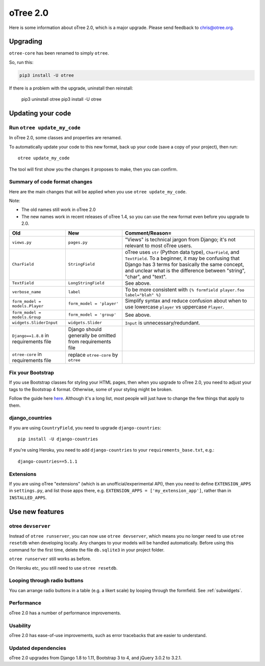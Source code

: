 .. _v20:

oTree 2.0
=========

Here is some information about oTree 2.0, which is a major upgrade.
Please send feedback to chris@otree.org.

Upgrading
---------

``otree-core`` has been renamed to simply ``otree``.

So, run this:

.. code-block:: bash

    pip3 install -U otree

If there is a problem with the upgrade, uninstall then reinstall:

    pip3 uninstall otree
    pip3 install -U otree

.. _update_my_code:

Updating your code
------------------

Run ``otree update_my_code``
~~~~~~~~~~~~~~~~~~~~~~~~~~~~

In oTree 2.0, some classes and properties are renamed.

To automatically update your code to this new format,
back up your code (save a copy of your project), then run::

    otree update_my_code

The tool will first show you the changes it proposes to make, then you can confirm.

Summary of code format changes
~~~~~~~~~~~~~~~~~~~~~~~~~~~~~~

Here are the main changes that will be applied when you use ``otree update_my_code``.

Note:

-   The old names still work in oTree 2.0
-   The new names work in recent releases of oTree 1.4,
    so you can use the new format even before you upgrade to 2.0.

+-------------------------------+-------------------------------------+--------------------------------------------------------------------------------+
|Old                            | New                                 |    Comment/Reason=                                                             |
+===============================+=====================================+================================================================================+
|``views.py``                   | ``pages.py``                        |    "Views" is technical jargon from Django;                                    |
|                               |                                     |    it's not relevant to most oTree users.                                      |
+-------------------------------+-------------------------------------+--------------------------------------------------------------------------------+
|``CharField``                  | ``StringField``                     |    oTree uses                                                                  |
|                               |                                     |    ``str`` (Python data type), ``CharField``, and ``TextField``.               |
|                               |                                     |    To a beginner, it may be confusing that Django has 3 terms for              |
|                               |                                     |    basically the same concept, and unclear what is the difference between      |
|                               |                                     |    "string", "char", and "text".                                               |
+-------------------------------+-------------------------------------+--------------------------------------------------------------------------------+
|``TextField``                  | ``LongStringField``                 |    See above.                                                                  |
+-------------------------------+-------------------------------------+--------------------------------------------------------------------------------+
|``verbose_name``               | ``label``                           |    To be more consistent with ``{% formfield player.foo label="blah" %}``      |
+-------------------------------+-------------------------------------+--------------------------------------------------------------------------------+
|``form_model = models.Player`` | ``form_model = 'player'``           |    Simplify syntax and reduce confusion about when to use lowercase ``player`` |
|                               |                                     |    vs uppercase ``Player``.                                                    |
+-------------------------------+-------------------------------------+--------------------------------------------------------------------------------+
|``form_model = models.Group``  | ``form_model = 'group'``            |    See above.                                                                  |
+-------------------------------+-------------------------------------+--------------------------------------------------------------------------------+
|``widgets.SliderInput``        | ``widgets.Slider``                  |    ``Input`` is unnecessary/redundant.                                         |
+-------------------------------+-------------------------------------+--------------------------------------------------------------------------------+
|``Django==1.8.8`` in           | Django should generally be omitted  |                                                                                |
|requirements file              | from requirements file              |                                                                                |
+-------------------------------+-------------------------------------+--------------------------------------------------------------------------------+
|``otree-core`` in              | replace ``otree-core``              |                                                                                |
|requirements file              | by ``otree``                        |                                                                                |
+-------------------------------+-------------------------------------+--------------------------------------------------------------------------------+

Fix your Bootstrap
~~~~~~~~~~~~~~~~~~

If you use Bootstrap classes for styling your HTML pages,
then when you upgrade to oTree 2.0,
you need to adjust your tags to the Bootstrap 4 format.
Otherwise, some of your styling might be broken.

Follow the guide here `here <https://getbootstrap.com/docs/4.0/migration/>`__.
Although it's a long list, most people will just have to change the few things
that apply to them.

django_countries
~~~~~~~~~~~~~~~~

If you are using ``CountryField``, you need to upgrade ``django-countries``::

    pip install -U django-countries

If you're using Heroku, you need to add ``django-countries`` to your
``requirements_base.txt``, e.g.::

    django-countries==5.1.1

Extensions
~~~~~~~~~~

If you are using oTree "extensions" (which is an unofficial/experimental API),
then you need to define ``EXTENSION_APPS`` in ``settings.py``,
and list those apps there, e.g. ``EXTENSION_APPS = ['my_extension_app']``,
rather than in ``INSTALLED_APPS``.

Use new features
----------------

otree ``devserver``
~~~~~~~~~~~~~~~~~~~

Instead of ``otree runserver``, you can now use ``otree devserver``,
which means you no longer need to use ``otree resetdb`` when developing
locally. Any changes to your models will be handled automatically.
Before using this command for the first time,
delete the file ``db.sqlite3`` in your project folder.

``otree runserver`` still works as before.

On Heroku etc, you still need to use ``otree resetdb``.

Looping through radio buttons
~~~~~~~~~~~~~~~~~~~~~~~~~~~~~

You can arrange radio buttons in a table (e.g. a likert scale)
by looping through the formfield. See :ref:`subwidgets`.

Performance
~~~~~~~~~~~

oTree 2.0 has a number of performance improvements.

Usability
~~~~~~~~~

oTree 2.0 has ease-of-use improvements, such as error tracebacks that are
easier to understand.

Updated dependencies
~~~~~~~~~~~~~~~~~~~~

oTree 2.0 upgrades from Django 1.8 to 1.11, Bootstrap 3 to 4, and jQuery 3.0.2 to 3.2.1.